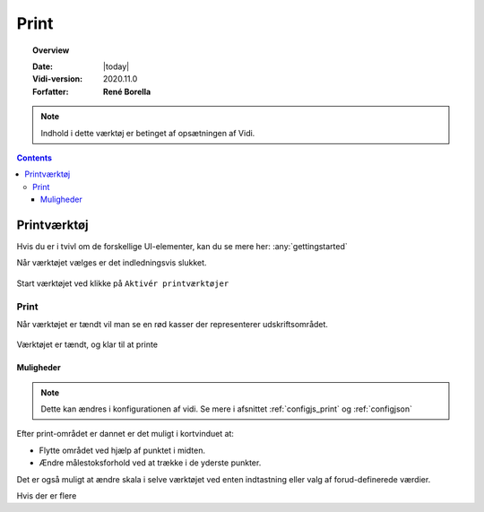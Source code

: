 .. _print:

#################################################################
Print
#################################################################

.. topic:: Overview

    :Date: |today|
    :Vidi-version: 2020.11.0
    :Forfatter: **René Borella**

.. note:: 
    Indhold i dette værktøj er betinget af opsætningen af Vidi.

.. contents:: 
    :depth: 3


*****************************************************************
Printværktøj
***************************************************************** 

Hvis du er i tvivl om de forskellige UI-elementer, kan du se mere her: :any:`gettingstarted`

Når værktøjet vælges er det indledningsvis slukket.

.. figure:: ../../../_media/print-off.png
    :width: 400px
    :align: center
    :name: print-off
    :figclass: align-center

    Start værktøjet ved klikke på ``Aktivér printværktøjer``

Print
=================================================================

Når værktøjet er tændt vil man se en rød kasser der representerer udskriftsområdet.

.. figure:: ../../../_media/print-on.png
    :width: 400px
    :align: center
    :name: print-on
    :figclass: align-center

    Værktøjet er tændt, og klar til at printe

Muligheder
-----------------------------------------------------------------

.. note::
    Dette kan ændres i konfigurationen af vidi. Se mere i afsnittet :ref:`configjs_print` og :ref:`configjson`

Efter print-området er dannet er det muligt i kortvinduet at:

* Flytte området ved hjælp af punktet i midten.
* Ændre målestoksforhold ved at trække i de yderste punkter.

Det er også muligt at ændre skala i selve værktøjet ved enten indtastning eller valg af forud-definerede værdier.

Hvis der er flere 
